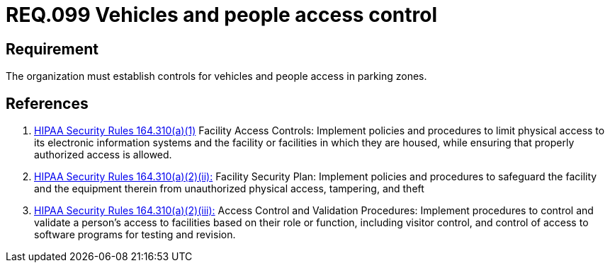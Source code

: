 :slug: rules/099/
:category: access-control
:description: This document contains the details of the security requirements related to the definition and management of access control in the organization. This requirement establishes the importance of establish physical controls for vehicles and people in parking zones of the facilities.
:keywords: Requirement, Security, Access Control, Parking, Vehicles, Physical Access
:rules: yes

= REQ.099 Vehicles and people access control

== Requirement

The organization must establish controls
for vehicles and people access in parking zones.

== References

. [[r1]] link:https://www.law.cornell.edu/cfr/text/45/164.310[+HIPAA Security Rules+ 164.310(a)(1)]
Facility Access Controls:
Implement policies and procedures to limit physical access
to its electronic information systems and the facility or facilities
in which they are housed,
while ensuring that properly authorized access is allowed.

. [[r2]] link:https://www.law.cornell.edu/cfr/text/45/164.310[+HIPAA Security Rules+ 164.310(a)(2)(ii):]
Facility Security Plan: Implement policies and procedures
to safeguard the facility and the equipment therein
from unauthorized physical access, tampering, and theft

. [[r3]] link:https://www.law.cornell.edu/cfr/text/45/164.310[+HIPAA Security Rules+ 164.310(a)(2)(iii):]
Access Control and Validation Procedures: Implement procedures
to control and validate a person's access to facilities
based on their role or function, including visitor control,
and control of access to software programs for testing and revision.
